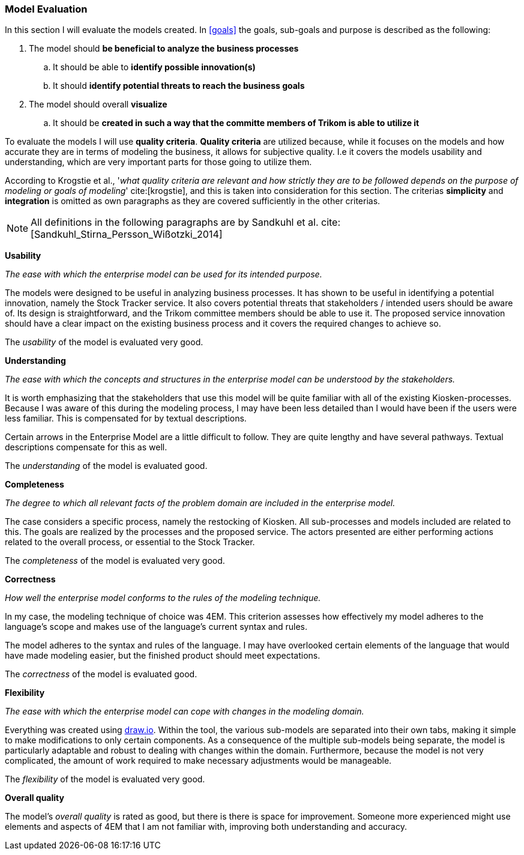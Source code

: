 === Model Evaluation
In this section I will evaluate the models created. In xref:goals[] the goals, sub-goals and purpose is described as the following:

. The model should *be beneficial to analyze the business processes*

.. It should be able to *identify possible innovation(s)*

.. It should *identify potential threats to reach the business goals*

. The model should overall *visualize*

.. It should be *created in such a way that the committe members of Trikom is able to utilize it*

To evaluate the models I will use *quality criteria*. 
*Quality criteria* are utilized because, while it focuses on the models and how accurate they are in terms of modeling the business, it allows for subjective quality. 
I.e it covers the models usability and understanding, which are very important parts for those going to utilize them.

According to Krogstie et al., '_what quality criteria are relevant and how strictly they are to be followed depends on the purpose of modeling or goals of modeling_' cite:[krogstie], and this is taken into consideration for this section. 
The criterias *simplicity* and *integration* is omitted as own paragraphs as they are covered sufficiently in the other criterias.

NOTE: All definitions in the following paragraphs are by Sandkuhl et al. cite:[Sandkuhl_Stirna_Persson_Wißotzki_2014]

<<<
*Usability*

_The ease with which the enterprise model can be used for its intended purpose._ 

The models were designed to be useful in analyzing business processes.
It has shown to be useful in identifying a potential innovation, namely the Stock Tracker service.
It also covers potential threats that stakeholders / intended users should be aware of. 
Its design is straightforward, and the Trikom committee members should be able to use it.
The proposed service innovation should have a clear impact on the existing business process and it covers the required changes to achieve so.

The _usability_ of the model is evaluated very good.


*Understanding*

_The ease with which the concepts and structures in the enterprise model can be understood by the stakeholders._

It is worth emphasizing that the stakeholders that use this model will be quite familiar with all of the existing Kiosken-processes.
Because I was aware of this during the modeling process, I may have been less detailed than I would have been if the users were less familiar.
This is compensated for by textual descriptions.

Certain arrows in the Enterprise Model are a little difficult to follow.
They are quite lengthy and have several pathways.
Textual descriptions compensate for this as well. 

The _understanding_ of the model is evaluated good. 


*Completeness*

_The degree to which all relevant facts of the problem domain are included in the enterprise model._

The case considers a specific process, namely the restocking of Kiosken. 
All sub-processes and models included are related to this. 
The goals are realized by the processes and the proposed service. 
The actors presented are either performing actions related to the overall process, or essential to the Stock Tracker. 

The _completeness_ of the model is evaluated very good.

*Correctness*

_How well the enterprise model conforms to the rules of the modeling technique._

In my case, the modeling technique of choice was 4EM.
This criterion assesses how effectively my model adheres to the language's scope and makes use of the language's current syntax and rules.

The model adheres to the syntax and rules of the language.
I may have overlooked certain elements of the language that would have made modeling easier, but the finished product should meet expectations. 

The _correctness_ of the model is evaluated good.

*Flexibility*

_The ease with which the enterprise model can cope with changes in the modeling domain._

Everything was created using https://draw.io[draw.io].
Within the tool, the various sub-models are separated into their own tabs, making it simple to make modifications to only certain components.
As a consequence of the multiple sub-models being separate, the model is particularly adaptable and robust to dealing with changes within the domain.
Furthermore, because the model is not very complicated, the amount of work required to make necessary adjustments would be manageable. 

The _flexibility_ of the model is evaluated very good.

*Overall quality*

The model's _overall quality_ is rated as good, but there is there is space for improvement.
Someone more experienced  might use elements and aspects of 4EM that I am not familiar with, improving both understanding and accuracy. 

// |===
// | Expectations |Theory related

// | Assess if your model meets its purpose. You can use any of the methods we 
// learned for evaluating models or any other means. (Hint . connect your 
// model to its purposes and ask if it meets the purpose

// | How did you evaluate yur model . what evaluations methods (from theory) did 
// you consider? Justify your choice of evaluation method(s). Describe how you 
// evaluate your model, using the model and include screen shots of the relevant 
// parts of the model. Describe why you think your model is good and meets the 
// purpose (or not). 

// |===